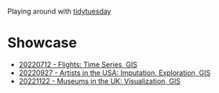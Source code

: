 Playing around with [[https://github.com/rfordatascience/tidytuesday][tidytuesday]]

* Showcase
- [[file:20220712_flights/README.pdf][20220712 - Flights: Time Series, GIS]]
- [[file:20220927_artistsusa/README.pdf][20220927 - Artists in the USA: Imputation, Exploration, GIS]]
- [[file:20221122_museums/README.org][20221122 - Museums in the UK: Visualization, GIS]]
